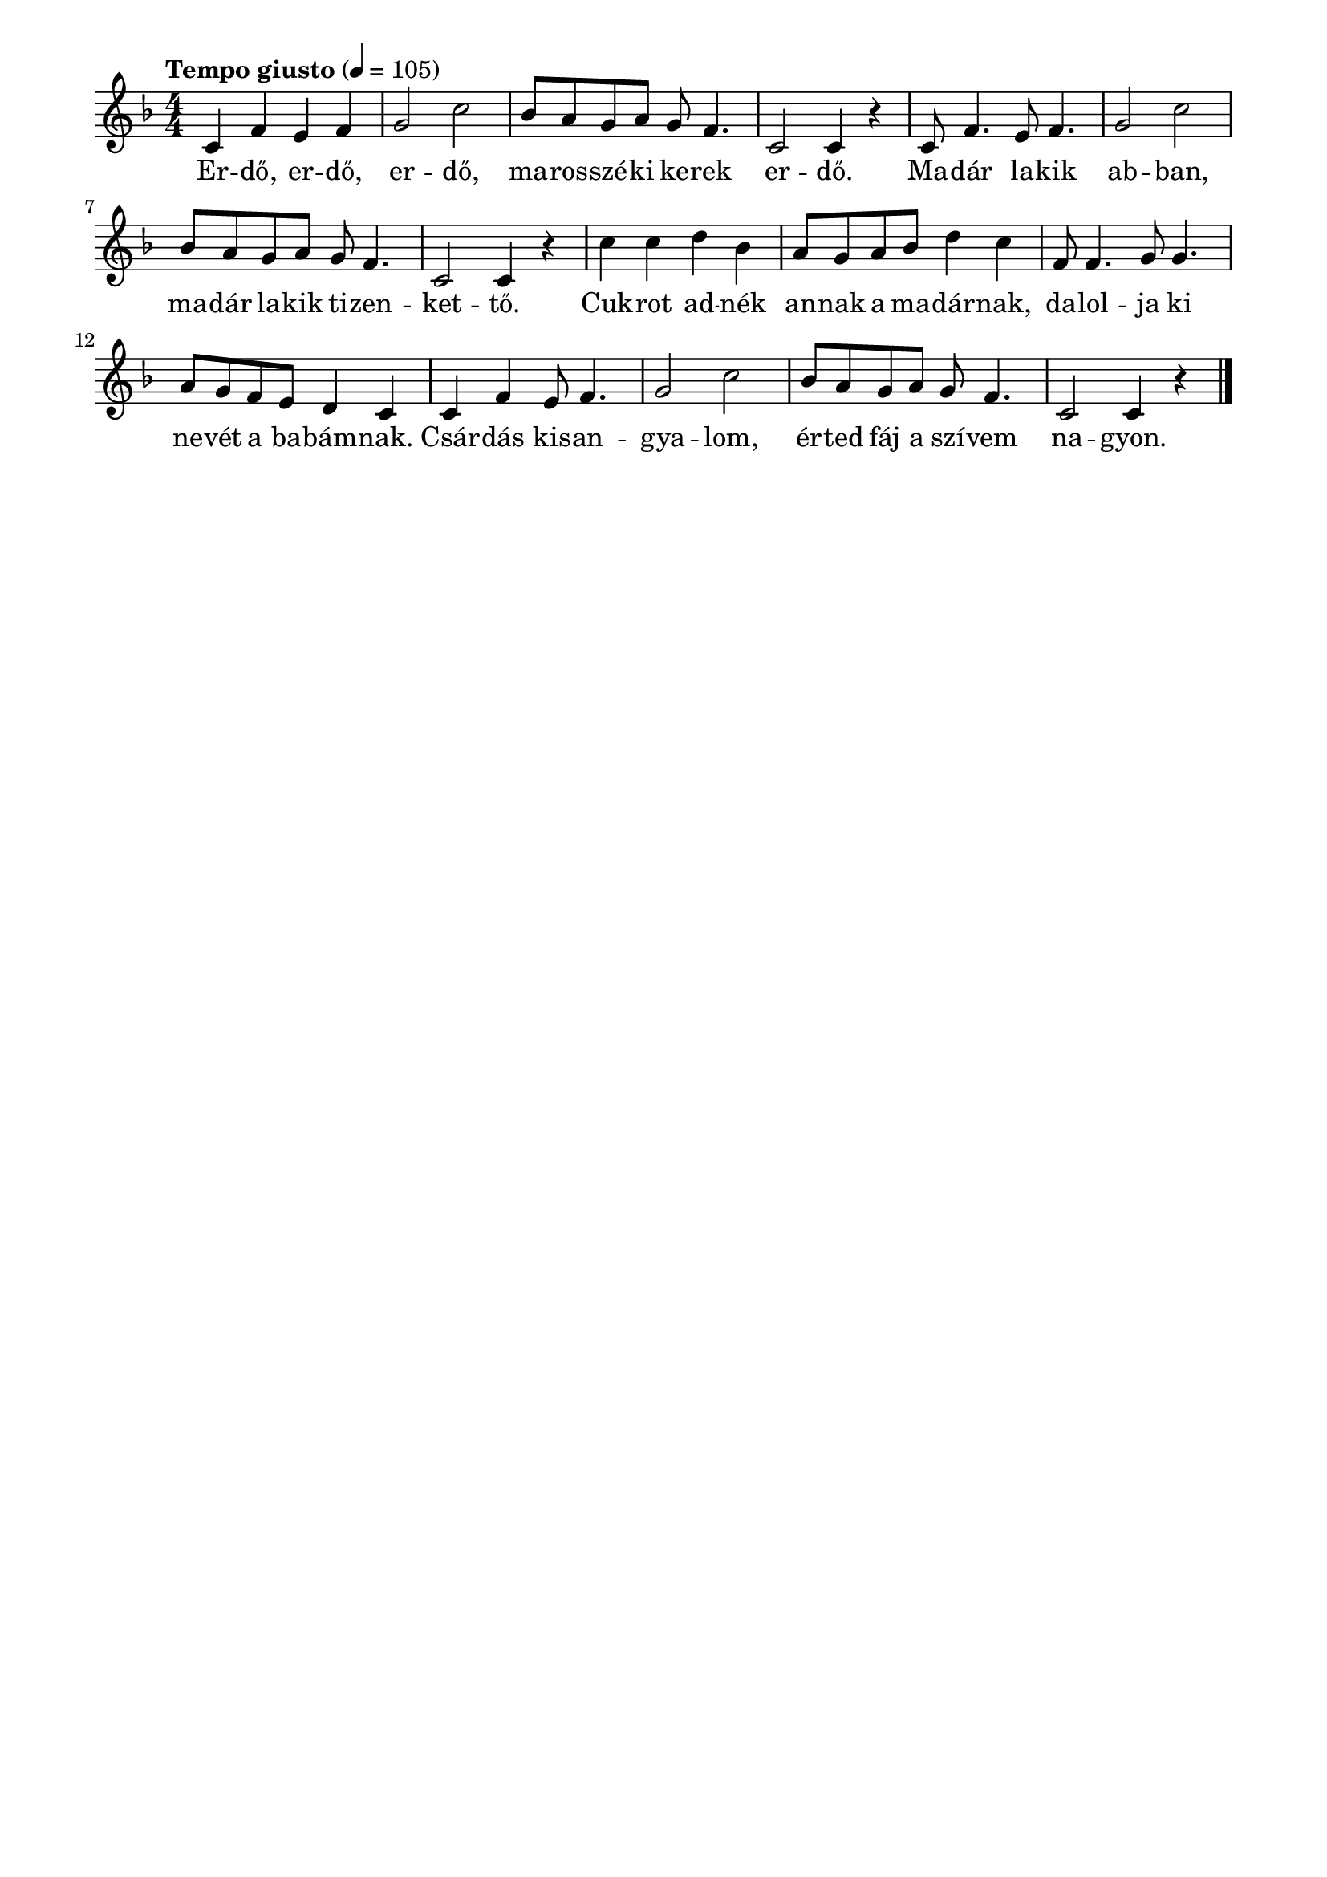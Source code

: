 \paper {
  indent = 0\mm
  line-width = 180\mm
  oddHeaderMarkup = ""
  evenHeaderMarkup = ""
  oddFooterMarkup = ""
  evenFooterMarkup = ""
}

\score{
\relative c' {
\numericTimeSignature
\time 4/4
\key f \major
\tempo "Tempo giusto"4 = 105
c4  f e f g2 c bes8 a g a g f4. c2 c4 r 
c8 f4. e8 f4. g2 c bes8 a g a g f4. c2 c4 r 
c'4 c d bes a8 g a bes d4 c f,8 f4. g8 g4. a8 g f e d4 c
c4  f e8 f4. g2 c bes8 a g a g f4. c2 c4 r \bar "|."
} 
\addlyrics {
  Er -- dő, er -- dő, er -- dő, ma -- ros -- szé -- ki ke -- rek er -- dő.
  Ma -- dár la -- kik ab -- ban, ma -- dár la -- kik ti -- zen -- ket -- tő.
  Cuk -- rot ad -- nék an -- nak a ma -- dár -- nak, da -- lol -- ja ki ne -- vét a ba -- bám -- nak.
  Csár -- dás kis -- an -- gya -- lom, ér -- ted fáj a szí -- vem na -- gyon.
  } 

\midi { }
\layout { }
}

\version "2.17.4"
